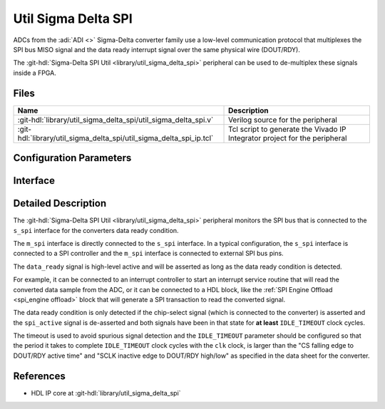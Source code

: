 .. _util_sigma_delta_spi:

Util Sigma Delta SPI
===============================================================================

.. hdl-component-diagram::

ADCs from the :adi:`ADI <>` Sigma-Delta converter family use a low-level
communication protocol that multiplexes the SPI bus MISO signal and the data
ready interrupt signal over the same physical wire (DOUT/RDY).

The :git-hdl:`Sigma-Delta SPI Util <library/util_sigma_delta_spi>` peripheral
can be used to de-multiplex these signals inside a FPGA.

Files
-------------------------------------------------------------------------------

.. list-table::
   :header-rows: 1

   * - Name
     - Description
   * - :git-hdl:`library/util_sigma_delta_spi/util_sigma_delta_spi.v`
     - Verilog source for the peripheral
   * - :git-hdl:`library/util_sigma_delta_spi/util_sigma_delta_spi_ip.tcl`
     - Tcl script to generate the Vivado IP Integrator project for the peripheral

Configuration Parameters
--------------------------------------------------------------------------------

.. hdl-parameters::
   :path: library/util_sigma_delta_spi

Interface
--------------------------------------------------------------------------------

.. hdl-interfaces::
   :path: library/util_sigma_delta_spi

Detailed Description
--------------------------------------------------------------------------------

The :git-hdl:`Sigma-Delta SPI Util <library/util_sigma_delta_spi>` peripheral
monitors the SPI bus that is connected to the ``s_spi`` interface for the
converters data ready condition.

The ``m_spi`` interface is directly connected to the ``s_spi`` interface.
In a typical configuration, the ``s_spi`` interface is connected to a SPI
controller and the ``m_spi`` interface is connected to external SPI bus pins.

The ``data_ready`` signal is high-level active and will be asserted as long as
the data ready condition is detected.

For example, it can be connected to an interrupt controller to start an
interrupt service routine that will read the converted data sample from
the ADC, or it can be connected to a HDL block, like the
:ref:`SPI Engine Offload <spi_engine offload>` block that will generate a SPI
transaction to read the converted signal.

The data ready condition is only detected if the chip-select signal (which is
connected to the converter) is asserted and the ``spi_active`` signal is
de-asserted and both signals have been in that state for **at least**
``IDLE_TIMEOUT`` clock cycles.

The timeout is used to avoid spurious signal detection and the ``IDLE_TIMEOUT``
parameter should be configured so that the period it takes to complete
``IDLE_TIMEOUT`` clock cycles with the ``clk`` clock, is larger than the
"CS falling edge to DOUT/RDY active time"
and "SCLK inactive edge to DOUT/RDY high/low"
as specified in the data sheet for the converter.

References
--------------------------------------------------------------------------------

* HDL IP core at :git-hdl:`library/util_sigma_delta_spi`
